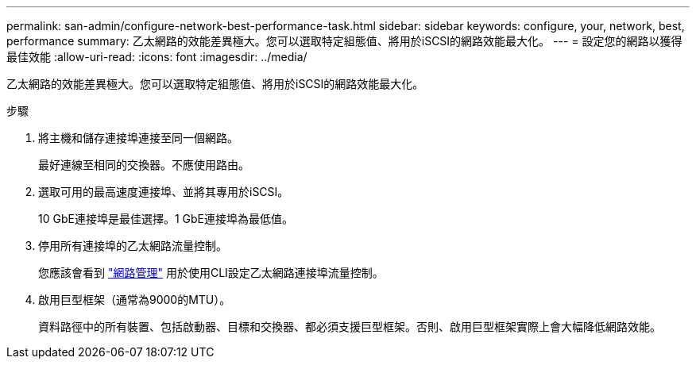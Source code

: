 ---
permalink: san-admin/configure-network-best-performance-task.html 
sidebar: sidebar 
keywords: configure, your, network, best, performance 
summary: 乙太網路的效能差異極大。您可以選取特定組態值、將用於iSCSI的網路效能最大化。 
---
= 設定您的網路以獲得最佳效能
:allow-uri-read: 
:icons: font
:imagesdir: ../media/


[role="lead"]
乙太網路的效能差異極大。您可以選取特定組態值、將用於iSCSI的網路效能最大化。

.步驟
. 將主機和儲存連接埠連接至同一個網路。
+
最好連線至相同的交換器。不應使用路由。

. 選取可用的最高速度連接埠、並將其專用於iSCSI。
+
10 GbE連接埠是最佳選擇。1 GbE連接埠為最低值。

. 停用所有連接埠的乙太網路流量控制。
+
您應該會看到 link:../networking/networking_reference.html["網路管理"] 用於使用CLI設定乙太網路連接埠流量控制。

. 啟用巨型框架（通常為9000的MTU）。
+
資料路徑中的所有裝置、包括啟動器、目標和交換器、都必須支援巨型框架。否則、啟用巨型框架實際上會大幅降低網路效能。


